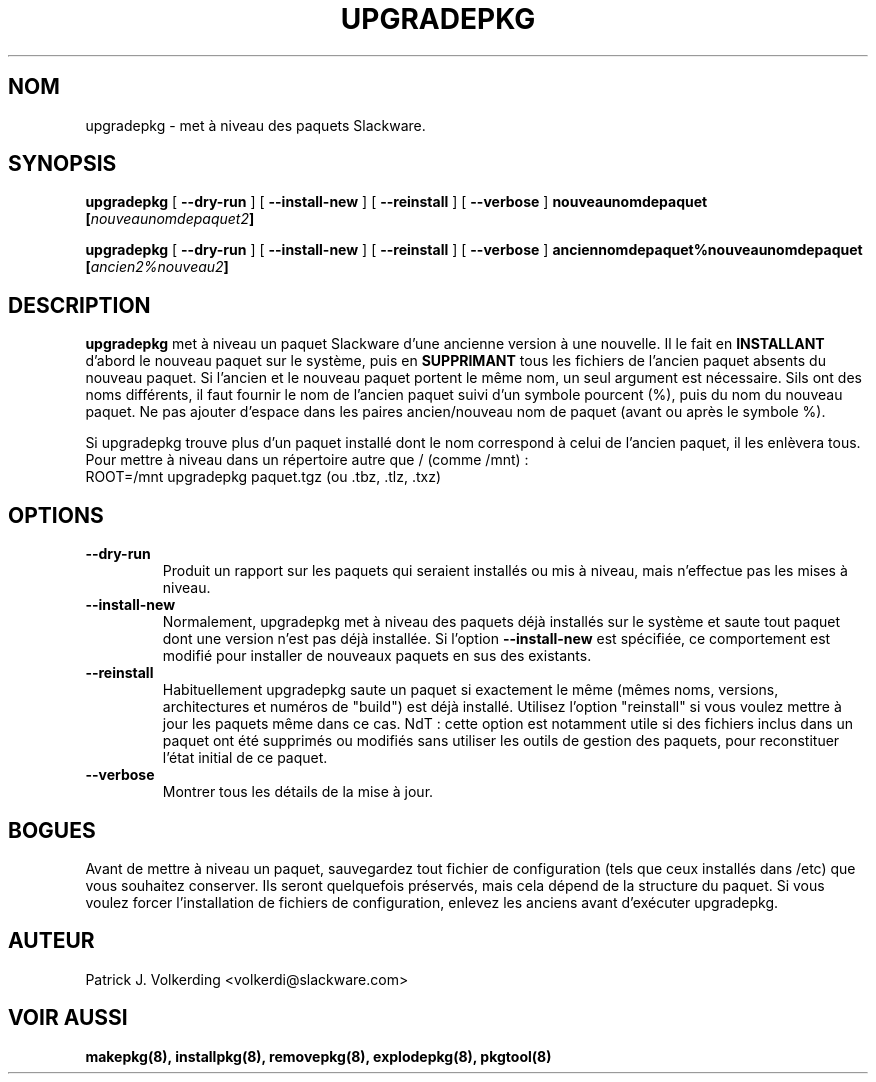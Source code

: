 .\" empty
.ds g 
.\" -*- nroff -*-
.\" empty
.ds G 
.de  Tp
.ie \\n(.$=0:((0\\$1)*2u>(\\n(.lu-\\n(.iu)) .TP
.el .TP "\\$1"
..
.\" Like TP, but if specified indent is more than half
.\" the current line-length - indent, use the default indent.
.\"*******************************************************************
.\"
.\" This file was generated with po4a. Translate the source file.
.\"
.\"*******************************************************************
.TH UPGRADEPKG 8 "31 mai 2002" "Slackware Version 8.1.0" 
.SH NOM
upgradepkg \- met à niveau des paquets Slackware.
.SH SYNOPSIS
\fBupgradepkg\fP [ \fB\-\-dry\-run\fP ] [ \fB\-\-install\-new\fP ] [ \fB\-\-reinstall\fP ] [
\fB\-\-verbose\fP ] \fBnouveaunomdepaquet\fP \fB[\fP\fInouveaunomdepaquet2\fP\fB]\fP
.LP
\fBupgradepkg\fP [ \fB\-\-dry\-run\fP ] [ \fB\-\-install\-new\fP ] [ \fB\-\-reinstall\fP ] [
\fB\-\-verbose\fP ] \fBanciennomdepaquet%nouveaunomdepaquet\fP
\fB[\fP\fIancien2%nouveau2\fP\fB]\fP
.SH DESCRIPTION
\fBupgradepkg\fP met à niveau un paquet Slackware d'une ancienne version à une
nouvelle.  Il le fait en \fBINSTALLANT\fP d'abord le nouveau paquet sur le
système, puis en \fBSUPPRIMANT\fP tous les fichiers de l'ancien paquet absents
du nouveau paquet. Si l'ancien et le nouveau paquet portent le même nom, un
seul argument est nécessaire. Sils ont des noms différents, il faut fournir
le nom de l'ancien paquet suivi d'un symbole pourcent (%), puis du nom du
nouveau paquet. Ne pas ajouter d'espace dans les paires ancien/nouveau nom
de paquet (avant ou après le symbole %).

Si upgradepkg trouve plus d'un paquet installé dont le nom correspond à
celui de l'ancien paquet, il les enlèvera tous.
.TP 
Pour mettre à niveau dans un répertoire autre que / (comme /mnt) :
.TP 
ROOT=/mnt upgradepkg paquet.tgz (ou .tbz, .tlz, .txz)
.SH OPTIONS
.TP 
\fB\-\-dry\-run\fP
Produit un rapport sur les paquets qui seraient installés ou mis à niveau,
mais n'effectue pas les mises à niveau.
.TP 
\fB\-\-install\-new\fP
Normalement, upgradepkg met à niveau des paquets déjà installés sur le
système et saute tout paquet dont une version n'est pas déjà installée. Si
l'option \fB\-\-install\-new\fP est spécifiée, ce comportement est modifié pour
installer de nouveaux paquets en sus des existants.
.TP 
\fB\-\-reinstall\fP
Habituellement upgradepkg saute un paquet si exactement le même (mêmes noms,
versions, architectures et numéros de "build") est déjà installé.
Utilisez l'option "reinstall" si vous voulez mettre à jour les paquets même
dans ce cas. NdT : cette option est notamment utile si des fichiers inclus
dans un paquet ont été supprimés ou modifiés sans utiliser les outils de
gestion des paquets, pour reconstituer l'état initial de ce paquet.
.TP 
\fB\-\-verbose\fP
Montrer tous les détails de la mise à jour.
.SH BOGUES
Avant de mettre à niveau un paquet, sauvegardez tout fichier de
configuration (tels que ceux installés dans /etc) que vous souhaitez
conserver. Ils seront quelquefois préservés, mais cela dépend de la
structure du paquet. Si vous voulez forcer l'installation de fichiers de
configuration, enlevez les anciens avant d'exécuter upgradepkg.
.SH AUTEUR
Patrick J. Volkerding <volkerdi@slackware.com>
.SH "VOIR AUSSI"
\fBmakepkg(8),\fP \fBinstallpkg(8),\fP \fBremovepkg(8),\fP \fBexplodepkg(8),\fP
\fBpkgtool(8)\fP
